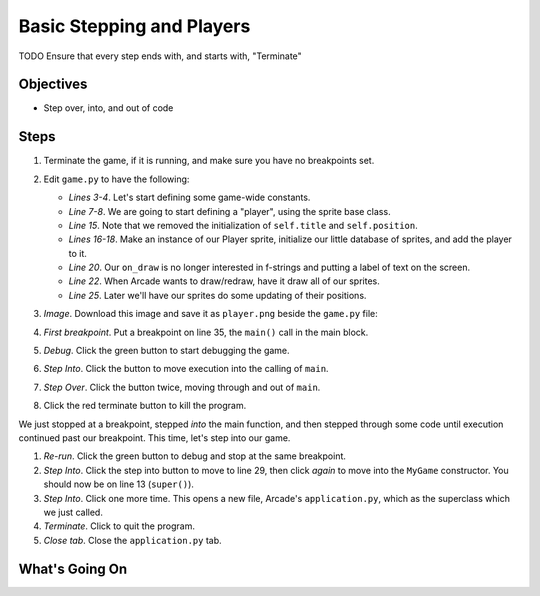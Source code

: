 ==========================
Basic Stepping and Players
==========================

TODO Ensure that every step ends with, and starts with, "Terminate"

Objectives
==========

- Step over, into, and out of code

Steps
=====

#. Terminate the game, if it is running, and make sure you have no
   breakpoints set.

#. Edit ``game.py`` to have the following:

   .. literalinclude:: game.py
        :language: python
        :linenos:
        :emphasize-lines: 3-4, 7-8, 15, 16-18, 20, 22, 25

   - *Lines 3-4*. Let's start defining some game-wide constants.

   - *Line 7-8*. We are going to start defining a "player", using the
     sprite base class.

   - *Line 15*. Note that we removed the initialization of ``self.title``
     and ``self.position``.

   - *Lines 16-18*. Make an instance of our Player sprite, initialize our
     little database of sprites, and add the player to it.

   - *Line 20*. Our ``on_draw`` is no longer interested in f-strings and
     putting a label of text on the screen.

   - *Line 22*. When Arcade wants to draw/redraw, have it draw all of our
     sprites.

   - *Line 25*. Later we'll have our sprites do some updating of their
     positions.

#. *Image*. Download this image and save it as ``player.png`` beside the
   ``game.py`` file:

   .. image:: player.png
      :scale: 50%

#. *First breakpoint*. Put a breakpoint on line 35, the ``main()`` call
   in the main block.

#. *Debug*. Click the green button |debug| to start debugging the game.

#. *Step Into*. Click the |stepinto| button to move execution into the
   calling of ``main``.

#. *Step Over*. Click the |stepover| button twice, moving through and
   out of ``main``.

#. Click the red terminate button |terminate| to kill the program.

We just stopped at a breakpoint, stepped *into* the main function, and
then stepped through some code until execution continued past our
breakpoint. This time, let's step into our game.

#. *Re-run*. Click the green |debug| button to debug and stop at the
   same breakpoint.

#. *Step Into*. Click the step into |stepinto| button to move to line
   29, then click |stepinto| *again* to move into the ``MyGame``
   constructor. You should now be on line 13 (``super()``).

#. *Step Into*. Click |stepinto| one more time. This opens a new file,
   Arcade's ``application.py``, which as the superclass which we just
   called.

#. *Terminate*. Click |terminate| to quit the program.

#. *Close tab*. Close the ``application.py`` tab.

What's Going On
===============

.. |rerun| image:: ../images/stop_and_rerun.png
.. |debug| image:: ../images/debug.png
.. |stepinto| image:: ../images/frames_step_into.png
.. |stepover| image:: ../images/frames_step_over.png
.. |terminate| image:: ../images/stop.gif
.. |breakpoint| image:: ../images/db_set_breakpoint.png